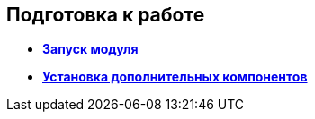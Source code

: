 
== Подготовка к работе

* *xref:Application_run.adoc[Запуск модуля]* +
* *xref:InstallAddons.adoc[Установка дополнительных компонентов]* +
